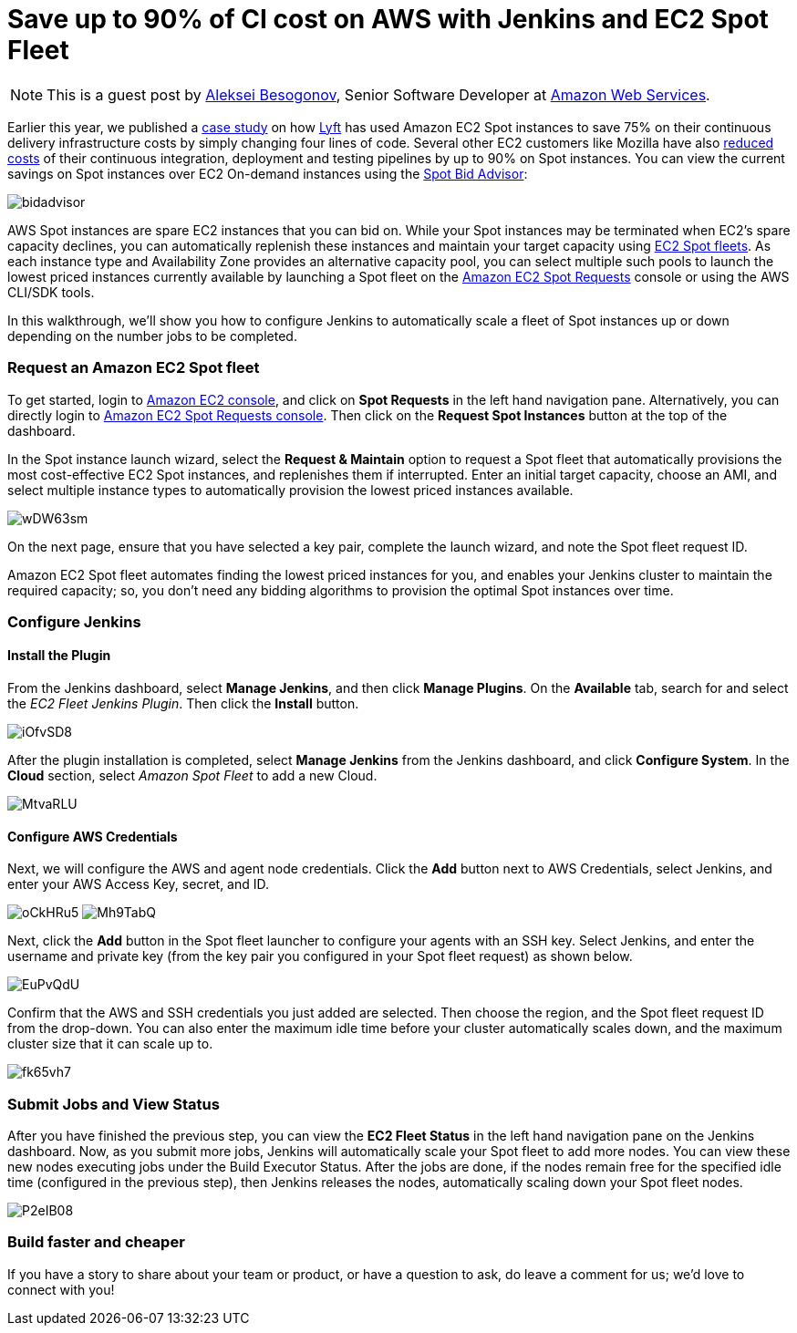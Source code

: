 = Save up to 90% of CI cost on AWS with Jenkins and EC2 Spot Fleet
:page-tags: aws, plugins, ec2

:page-author: cyberax


NOTE: This is a guest post by mailto:cyberax@amazon.com[Aleksei Besogonov], Senior Software Developer at
link:https://aws.amazon.com[Amazon Web Services].

Earlier this year, we published a https://aws.amazon.com/solutions/case-studies/lyft/[case study^] on how
https://www.lyft.com/[Lyft^] has used Amazon EC2 Spot instances to save 75% on their continuous delivery
infrastructure costs by simply changing four lines of code. Several other EC2 customers like Mozilla have
also https://web.archive.org/web/20160511040514/https://taras.glek.net/blog/2014/05/09/how-amazon-ec2-got-15x-cheaper-in-6-months/[reduced costs^] of their
continuous integration, deployment and testing pipelines by up to 90% on Spot instances. You can view
the current savings on Spot instances over EC2 On-demand instances using the
https://aws.amazon.com/ec2/spot/bid-advisor/[Spot Bid Advisor^]:

image:/post-images/aws/bidadvisor.png[role=center]

AWS Spot instances are spare EC2 instances that you can bid on. While your Spot instances may be
terminated when EC2’s spare capacity declines, you can automatically replenish these instances and
maintain your target capacity using
https://docs.aws.amazon.com/AWSEC2/latest/UserGuide/spot-fleet.html[EC2 Spot fleets^]. As each
instance type and Availability Zone provides an alternative capacity pool, you can select multiple
such pools to launch the lowest priced instances currently available by launching a Spot
fleet on the https://console.aws.amazon.com/ec2sp/v1/spot/[Amazon EC2 Spot Requests^] console
or using the AWS CLI/SDK tools.

In this walkthrough, we’ll show you how to configure Jenkins to automatically scale a fleet of Spot
instances up or down depending on the number jobs to be completed.

Request an Amazon EC2 Spot fleet
~~~~~~~~~~~~~~~~~~~~~~~~~~~~~~~~
To get started, login to https://console.aws.amazon.com/ec2/[Amazon EC2 console^], and click on *Spot Requests*
in the left hand navigation pane. Alternatively, you can directly login to
https://console.aws.amazon.com/ec2sp/v1/spot[Amazon EC2 Spot Requests console^]. Then click on the
*Request Spot Instances* button at the top of the dashboard.

In the Spot instance launch wizard, select the *Request & Maintain* option to request a Spot fleet that automatically
provisions the most cost-effective EC2 Spot instances, and replenishes them if interrupted. Enter an initial
target capacity, choose an AMI, and select multiple instance types to automatically provision the lowest priced
instances available.

image:/post-images/aws/wDW63sm.jpg[role=center]

On the next page, ensure that you have selected a key pair, complete the launch wizard, and note the Spot
fleet request ID.

Amazon EC2 Spot fleet automates finding the lowest priced instances for you, and enables your Jenkins cluster
to maintain the required capacity; so, you don’t need any bidding algorithms to provision the optimal Spot
instances over time.

Configure Jenkins
~~~~~~~~~~~~~~~~~
Install the Plugin
^^^^^^^^^^^^^^^^^^
From the Jenkins dashboard, select *Manage Jenkins*, and then click *Manage Plugins*. On the *Available* tab,
search for and select the _EC2 Fleet Jenkins Plugin_. Then click the *Install* button.

image:/post-images/aws/iOfvSD8.jpg[role=center]

After the plugin installation is completed, select *Manage Jenkins* from the Jenkins dashboard, and
click *Configure System*. In the *Cloud* section, select _Amazon Spot Fleet_ to add a new Cloud.

image:/post-images/aws/MtvaRLU.jpg[role=center]

Configure AWS Credentials
^^^^^^^^^^^^^^^^^^^^^^^^^
Next, we will configure the AWS and agent node credentials. Click the *Add* button next to AWS Credentials,
select Jenkins, and enter your AWS Access Key, secret, and ID.

image:/post-images/aws/oCkHRu5.jpg[role=center]
image:/post-images/aws/Mh9TabQ.jpg[role=center]

Next, click the *Add* button in the Spot fleet launcher to configure your agents with an SSH key.
Select Jenkins, and enter the username and private key (from the key pair you configured in your Spot fleet request)
as shown below.

image:/post-images/aws/EuPvQdU.jpg[role=center]

Confirm that the AWS and SSH credentials you just added are selected. Then choose the region, and the Spot fleet
request ID from the drop-down. You can also enter the maximum idle time before your cluster automatically scales
down, and the maximum cluster size that it can scale up to.

image:/post-images/aws/fk65vh7.jpg[role=center]

Submit Jobs and View Status
~~~~~~~~~~~~~~~~~~~~~~~~~~
After you have finished the previous step, you can view the *EC2 Fleet Status* in the left hand navigation pane on
the Jenkins dashboard. Now, as you submit more jobs, Jenkins will automatically scale your Spot fleet to add more
nodes. You can view these new nodes executing jobs under the Build Executor Status.
After the jobs are done, if the nodes remain free for the specified idle time (configured in the previous step),
then Jenkins releases the nodes, automatically scaling down your Spot fleet nodes.

image:/post-images/aws/P2eIB08.jpg[role=center]


Build faster and cheaper
~~~~~~~~~~~~~~~~~~~~~~~
If you have a story to share about your team or product, or have a question to ask, do leave a comment
for us; we’d love to connect with you!
